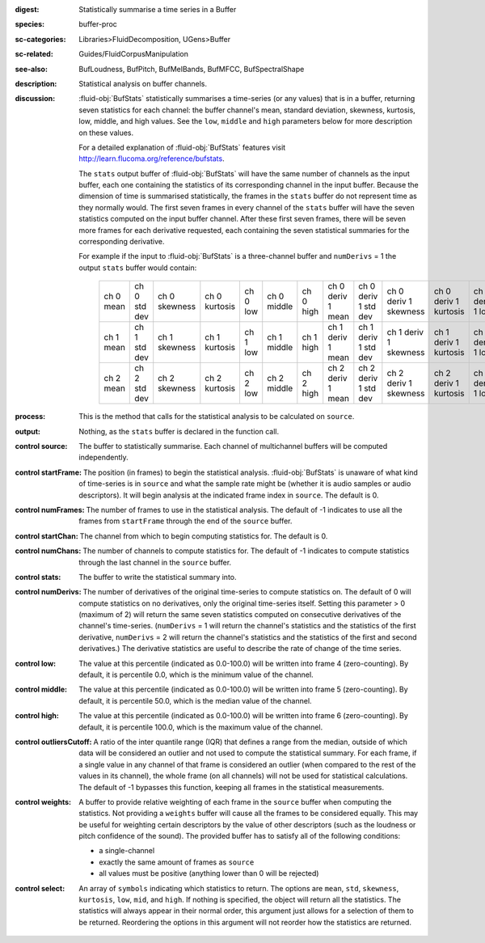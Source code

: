 :digest: Statistically summarise a time series in a Buffer
:species: buffer-proc
:sc-categories: Libraries>FluidDecomposition, UGens>Buffer
:sc-related: Guides/FluidCorpusManipulation
:see-also: BufLoudness, BufPitch, BufMelBands, BufMFCC, BufSpectralShape
:description: Statistical analysis on buffer channels.
:discussion: 

  :fluid-obj:`BufStats` statistically summarises a time-series (or any values) that is in a buffer, returning seven statistics for each channel: the buffer channel's mean, standard deviation, skewness, kurtosis, low, middle, and high values. See the ``low``, ``middle`` and ``high`` parameters below for more description on these values.
  
  For a detailed explanation of :fluid-obj:`BufStats` features visit http://learn.flucoma.org/reference/bufstats.

  The ``stats`` output buffer of :fluid-obj:`BufStats` will have the same number of channels as the input buffer, each one containing the statistics of its corresponding channel in the input buffer. Because the dimension of time is summarised statistically, the frames in the ``stats`` buffer do not represent time as they normally would. The first seven frames in every channel of the ``stats`` buffer will have the seven statistics computed on the input buffer channel. After these first seven frames, there will be seven more frames for each derivative requested, each containing the seven statistical summaries for the corresponding derivative.
  
  For example if the input to :fluid-obj:`BufStats` is a three-channel buffer and ``numDerivs`` = 1 the output ``stats`` buffer would contain:
   
   ========= ============ ============= ============= ======== =========== ========= ================= ==================== ===================== ===================== ================ =================== =================
   ch 0 mean ch 0 std dev ch 0 skewness ch 0 kurtosis ch 0 low ch 0 middle ch 0 high ch 0 deriv 1 mean ch 0 deriv 1 std dev ch 0 deriv 1 skewness ch 0 deriv 1 kurtosis ch 0 deriv 1 low ch 0 deriv 1 middle ch 0 deriv 1 high
   ch 1 mean ch 1 std dev ch 1 skewness ch 1 kurtosis ch 1 low ch 1 middle ch 1 high ch 1 deriv 1 mean ch 1 deriv 1 std dev ch 1 deriv 1 skewness ch 1 deriv 1 kurtosis ch 1 deriv 1 low ch 1 deriv 1 middle ch 1 deriv 1 high
   ch 2 mean ch 2 std dev ch 2 skewness ch 2 kurtosis ch 2 low ch 2 middle ch 2 high ch 2 deriv 1 mean ch 2 deriv 1 std dev ch 2 deriv 1 skewness ch 2 deriv 1 kurtosis ch 2 deriv 1 low ch 2 deriv 1 middle ch 2 deriv 1 high
   ========= ============ ============= ============= ======== =========== ========= ================= ==================== ===================== ===================== ================ =================== =================   

:process: This is the method that calls for the statistical analysis to be calculated on ``source``.

:output: Nothing, as the ``stats`` buffer is declared in the function call.

:control source:

   The buffer to statistically summarise. Each channel of multichannel buffers will be computed independently.

:control startFrame:

   The position (in frames) to begin the statistical analysis. :fluid-obj:`BufStats` is unaware of what kind of time-series is in ``source`` and what the sample rate might be (whether it is audio samples or audio descriptors). It will begin analysis at the indicated frame index in ``source``. The default is 0.

:control numFrames:

   The number of frames to use in the statistical analysis. The default of -1 indicates to use all the frames from ``startFrame`` through the end of the ``source`` buffer.

:control startChan:

   The channel from which to begin computing statistics for. The default is 0.

:control numChans:

   The number of channels to compute statistics for. The default of -1 indicates to compute statistics through the last channel in the ``source`` buffer.

:control stats:

   The buffer to write the statistical summary into.

:control numDerivs:

   The number of derivatives of the original time-series to compute statistics on. The default of 0 will compute statistics on no derivatives, only the original time-series itself. Setting this parameter > 0 (maximum of 2) will return the same seven statistics computed on consecutive derivatives of the channel's time-series. (``numDerivs`` = 1 will return the channel's statistics and the statistics of the first derivative, ``numDerivs`` = 2 will return the channel's statistics and the statistics of the first and second derivatives.) The derivative statistics are useful to describe the rate of change of the time series.

:control low:

   The value at this percentile (indicated as 0.0-100.0) will be written into frame 4 (zero-counting). By default, it is percentile 0.0, which is the minimum value of the channel.

:control middle:

  The value at this percentile (indicated as 0.0-100.0) will be written into frame 5 (zero-counting). By default, it is percentile 50.0, which is the median value of the channel.

:control high:

  The value at this percentile (indicated as 0.0-100.0) will be written into frame 6 (zero-counting). By default, it is percentile 100.0, which is the maximum value of the channel.

:control outliersCutoff:

   A ratio of the inter quantile range (IQR) that defines a range from the median, outside of which data will be considered an outlier and not used to compute the statistical summary. For each frame, if a single value in any channel of that frame is considered an outlier (when compared to the rest of the values in its channel), the whole frame (on all channels) will not be used for statistical calculations. The default of -1 bypasses this function, keeping all frames in the statistical measurements.

:control weights:

   A buffer to provide relative weighting of each frame in the ``source`` buffer when computing the statistics. Not providing a ``weights`` buffer will cause all the frames to be considered equally. This may be useful for weighting certain descriptors by the value of other descriptors (such as the loudness or pitch confidence of the sound). The provided buffer has to satisfy all of the following conditions:
  
   * a single-channel
   * exactly the same amount of frames as ``source``
   * all values must be positive (anything lower than 0 will be rejected)

:control select:

   An array of ``symbols`` indicating which statistics to return. The options are ``mean``, ``std``, ``skewness``, ``kurtosis``, ``low``, ``mid``, and ``high``. If nothing is specified, the object will return all the statistics. The statistics will always appear in their normal order, this argument just allows for a selection of them to be returned. Reordering the options in this argument will not reorder how the statistics are returned.
